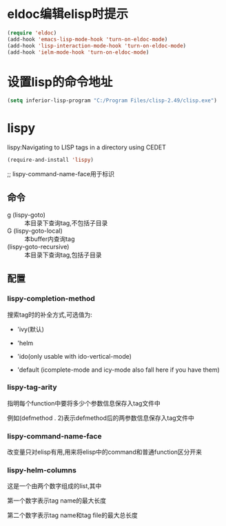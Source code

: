 * eldoc编辑elisp时提示
#+BEGIN_SRC emacs-lisp
  (require 'eldoc)
  (add-hook 'emacs-lisp-mode-hook 'turn-on-eldoc-mode)
  (add-hook 'lisp-interaction-mode-hook 'turn-on-eldoc-mode)
  (add-hook 'ielm-mode-hook 'turn-on-eldoc-mode)
#+END_SRC
* 设置lisp的命令地址
#+BEGIN_SRC emacs-lisp
  (setq inferior-lisp-program "C:/Program Files/clisp-2.49/clisp.exe")
#+END_SRC
* lispy
lispy:Navigating to LISP tags in a directory using CEDET
#+BEGIN_SRC emacs-lisp
  (require-and-install 'lispy)
#+END_SRC

;; lispy-command-name-face用于标识
** 命令
+ g (lispy-goto) :: 本目录下查询tag,不包括子目录
+ G (lispy-goto-local) :: 本buffer内查询tag
+ (lispy-goto-recursive) :: 本目录下查询tag,包括子目录
** 配置
*** lispy-completion-method

搜索tag时的补全方式,可选值为:

- 'ivy(默认)

- 'helm

- 'ido(only usable with ido-vertical-mode)

- 'default (icomplete-mode and icy-mode also fall here if you have them)

*** lispy-tag-arity

指明每个function中要将多少个参数信息保存入tag文件中

例如(defmethod . 2)表示defmethod后的两参数信息保存入tag文件中

*** lispy-command-name-face
  
改变量只对elisp有用,用来将elisp中的command和普通function区分开来

*** lispy-helm-columns
  
这是一个由两个数字组成的list,其中

第一个数字表示tag name的最大长度

第二个数字表示tag name和tag file的最大总长度
